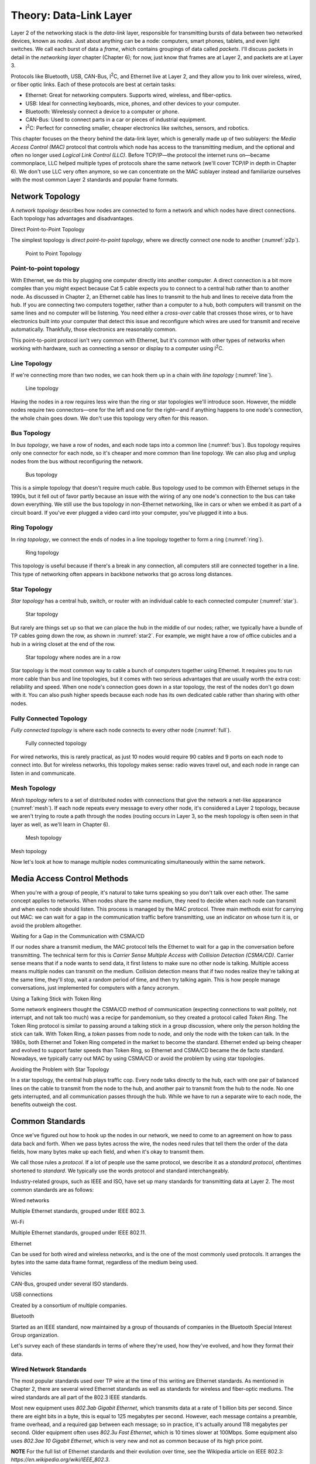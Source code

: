 Theory: Data-Link Layer
***********************

Layer 2 of the networking stack is the *data-link* layer, responsible
for transmitting bursts of data between two networked devices, known as
*nodes*. Just about anything can be a node: computers, smart phones,
tablets, and even light switches. We call each burst of data a *frame*,
which contains groupings of data called *packets*. I'll discuss packets
in detail in the *networking layer* chapter (Chapter 6); for now, just
know that frames are at Layer 2, and packets are at Layer 3.

Protocols like Bluetooth, USB, CAN-Bus, I\ :sup:`2`\ C, and Ethernet
live at Layer 2, and they allow you to link over wireless, wired, or
fiber optic links. Each of these protocols are best at certain tasks:

* Ethernet: Great for networking computers. Supports wired, wireless, and
  fiber-optics.
* USB: Ideal for connecting keyboards, mice, phones, and other devices to your
  computer.
* Bluetooth: Wirelessly connect a device to a computer or phone.
* CAN-Bus: Used to connect parts in a car or pieces of industrial equipment.
* I\ :sup:`2`\ C: Perfect for connecting smaller, cheaper electronics like switches,
  sensors, and robotics.

This chapter focuses on the theory behind the data-link layer, which is
generally made up of two sublayers: the *Media Access Control (MAC)*
protocol that controls which node has access to the transmitting medium,
and the optional and often no longer used *Logical Link Control (LLC)*.
Before TCP/IP—the protocol the internet runs on—became commonplace, LLC
helped multiple types of protocols share the same network (we'll cover
TCP/IP in depth in Chapter 6). We don't use LLC very often anymore, so
we can concentrate on the MAC sublayer instead and familiarize ourselves
with the most common Layer 2 standards and popular frame formats.

Network Topology
================

A *network topology* describes how nodes are connected to form a network
and which nodes have direct connections. Each topology has advantages
and disadvantages.

Direct Point-to-Point Topology

The simplest topology is *direct point-to-point topology*, where we
directly connect one node to another (:numref:`p2p`).

.. _p2p:
.. figure:: media/p2p.svg
   :alt: Point to Point Topology
   :width: 30%

   Point to Point Topology

Point-to-point topology
-----------------------

With Ethernet, we do this by plugging one computer directly into another
computer. A direct connection is a bit more complex than you might
expect because Cat 5 cable expects you to connect to a central hub
rather than to another node. As discussed in Chapter 2, an Ethernet
cable has lines to transmit to the hub and lines to receive data from
the hub. If you are connecting two computers together, rather than a
computer to a hub, both computers will transmit on the same lines and no
computer will be listening. You need either a *cross-over* cable that
crosses those wires, or to have electronics built into your computer
that detect this issue and reconfigure which wires are used for transmit
and receive automatically. Thankfully, those electronics are reasonably
common.

This point-to-point protocol isn't very common with Ethernet, but it's
common with other types of networks when working with hardware, such as
connecting a sensor or display to a computer using I\ :sup:`2`\ C.

Line Topology
-------------

If we're connecting more than two nodes, we can hook them up in a chain
with *line topology* (:numref:`line`).

.. _line:
.. figure:: media/line.svg
   :alt: Line topology
   :width: 60%

   Line topology

Having the nodes in a row requires less wire than the ring or star
topologies we'll introduce soon. However, the middle nodes require two
connectors—one for the left and one for the right—and if anything
happens to one node's connection, the whole chain goes down. We don't
use this topology very often for this reason.

Bus Topology
------------

In *bus topology*, we have a row of nodes, and each node taps into a
common line (:numref:`bus`). Bus topology requires only one connector for
each node, so it's cheaper and more common than line topology. We can
also plug and unplug nodes from the bus without reconfiguring the
network.

.. _bus:
.. figure:: media/bus.svg
   :alt: Bus topology
   :width: 60%

   Bus topology

This is a simple topology that doesn't require much cable. Bus topology
used to be common with Ethernet setups in the 1990s, but it fell out of
favor partly because an issue with the wiring of any one node's
connection to the bus can take down everything. We still use the bus
topology in non-Ethernet networking, like in cars or when we embed it as
part of a circuit board. If you've ever plugged a video card into your
computer, you've plugged it into a bus.

Ring Topology
-------------

In *ring topology*, we connect the ends of nodes in a line topology
together to form a ring (:numref:`ring`).

.. _ring:
.. figure:: media/ring.svg
   :alt: Ring topology
   :width: 60%

   Ring topology

This topology is useful because if there's a break in any connection,
all computers still are connected together in a line. This type of
networking often appears in backbone networks that go across long
distances.

Star Topology
-------------

*Star topology* has a central hub, switch, or router with an individual
cable to each connected computer (:numref:`star`).

.. _star:
.. figure:: media/star.svg
   :alt: Star topology
   :width: 60%

   Star topology

But rarely are things set up so that we can place the hub in the middle
of our nodes; rather, we typically have a bundle of TP cables going down
the row, as shown in :numref:`star2`. For example, we might have a row of
office cubicles and a hub in a wiring closet at the end of the row.

.. _star2:
.. figure:: media/star2.svg
   :alt: Star topology, more realistic
   :width: 60%

   Star topology where nodes are in a row

Star topology is the most common way to cable a bunch of computers
together using Ethernet. It requires you to run more cable than bus and
line topologies, but it comes with two serious advantages that are
usually worth the extra cost: reliability and speed. When one node's
connection goes down in a star topology, the rest of the nodes don't go
down with it. You can also push higher speeds because each node has its
own dedicated cable rather than sharing with other nodes.

Fully Connected Topology
------------------------

*Fully connected topology* is where each node connects to every other
node (:numref:`full`).

.. _full:
.. figure:: media/full.svg
   :alt: Fully connected topology
   :width: 60%

   Fully connected topology

For wired networks, this is rarely practical, as just 10 nodes would
require 90 cables and 9 ports on each node to connect into. But for wireless
networks, this topology makes sense: radio waves travel out, and each
node in range can listen in and communicate.

Mesh Topology
-------------

*Mesh topology* refers to a set of distributed nodes with connections
that give the network a net-like appearance (:numref:`mesh`). If each node
repeats every message to every other node, it's considered a Layer 2
topology, because we aren't trying to route a path through the nodes
(routing occurs in Layer 3, so the mesh topology is often seen in that
layer as well, as we'll learn in Chapter 6).

.. _mesh:
.. figure:: media/mesh.svg
   :alt: Mesh topology
   :width: 60%

   Mesh topology

Mesh topology

Now let's look at how to manage multiple nodes communicating
simultaneously within the same network.

Media Access Control Methods
============================

When you're with a group of people, it's natural to take turns speaking
so you don't talk over each other. The same concept applies to networks.
When nodes share the same medium, they need to decide when each node can
transmit and when each node should listen. This process is managed by
the MAC protocol. Three main methods exist for carrying out MAC: we can
wait for a gap in the communication traffic before transmitting, use an
indicator on whose turn it is, or avoid the problem altogether.

Waiting for a Gap in the Communication with CSMA/CD

If our nodes share a transmit medium, the MAC protocol tells the
Ethernet to wait for a gap in the conversation before transmitting. The
technical term for this is *Carrier Sense Multiple Access with Collision
Detection (CSMA/CD)*. Carrier sense means that if a node wants to send
data, it first listens to make sure no other node is talking. Multiple
access means multiple nodes can transmit on the medium. Collision
detection means that if two nodes realize they're talking at the same
time, they'll stop, wait a random period of time, and then try talking
again. This is how people manage conversations, just implemented for
computers with a fancy acronym.

Using a Talking Stick with Token Ring

Some network engineers thought the CSMA/CD method of communication
(expecting connections to wait politely, not interrupt, and not talk too
much) was a recipe for pandemonium, so they created a protocol called
*Token Ring*. The Token Ring protocol is similar to passing around a
talking stick in a group discussion, where only the person holding the
stick can talk. With Token Ring, a *token* passes from node to node, and
only the node with the token can talk. In the 1980s, both Ethernet and
Token Ring competed in the market to become the standard. Ethernet ended
up being cheaper and evolved to support faster speeds than Token Ring,
so Ethernet and CSMA/CD became the de facto standard. Nowadays, we
typically carry out MAC by using CSMA/CD or avoid the problem by using
star topologies.

Avoiding the Problem with Star Topology

In a star topology, the central hub plays traffic cop. Every node talks
directly to the hub, each with one pair of balanced lines on the cable
to transmit from the node to the hub, and another pair to transmit from
the hub to the node. No one gets interrupted, and all communication
passes through the hub. While we have to run a separate wire to each
node, the benefits outweigh the cost.

Common Standards
================

Once we've figured out how to hook up the nodes in our network, we need
to come to an agreement on how to pass data back and forth. When we pass
bytes across the wire, the nodes need rules that tell them the order of
the data fields, how many bytes make up each field, and when it's okay
to transmit them.

We call those rules a *protocol*. If a lot of people use the same
protocol, we describe it as a *standard protocol*, oftentimes shortened
to *standard*. We typically use the words protocol and standard
interchangeably.

Industry-related groups, such as IEEE and ISO, have set up many
standards for transmitting data at Layer 2. The most common standards
are as follows:

Wired networks

Multiple Ethernet standards, grouped under IEEE 802.3.

Wi-Fi

Multiple Ethernet standards, grouped under IEEE 802.11.

Ethernet

Can be used for both wired and wireless networks, and is the one of the
most commonly used protocols. It arranges the bytes into the same data
frame format, regardless of the medium being used.

Vehicles

CAN-Bus, grouped under several ISO standards.

USB connections

Created by a consortium of multiple companies.

Bluetooth

Started as an IEEE standard, now maintained by a group of thousands of
companies in the Bluetooth Special Interest Group organization.

Let's survey each of these standards in terms of where they're used, how
they've evolved, and how they format their data.

Wired Network Standards
-----------------------

The most popular standards used over TP wire at the time of this writing
are Ethernet standards. As mentioned in Chapter 2, there are several
wired Ethernet standards as well as standards for wireless and
fiber-optic mediums. The wired standards are all part of the 802.3 IEEE
standards.

Most new equipment uses *802.3ab Gigabit Ethernet*, which transmits data
at a rate of 1 billion bits per second. Since there are eight bits in a
byte, this is equal to 125 megabytes per second. However, each message
contains a preamble, frame overhead, and a required gap between each
message; so in practice, it's actually around 118 megabytes per second.
Older equipment often uses *802.3u Fast Ethernet*, which is 10 times
slower at 100Mbps. Some equipment also uses *802.3ae 10 Gigabit
Ethernet*, which is very new and not as common because of its high price
point.

**NOTE** For the full list of Ethernet standards and their evolution
over time, see the Wikipedia article on IEEE 802.3:
*https://en.wikipedia.org/wiki/IEEE_802.3*.

Ethernet is very popular for both wired and fiber connections; however,
not all communications use Ethernet as a protocol. For example,
telecommunication companies have non-Ethernet standards that let them
transmit terabytes of data each second over fiber-optic cables. Although
this is beyond the scope of this book, you should know that they exist.

Wi-Fi Standards
---------------

The original Wi-Fi standard was numbered 802.11, and subsequent
standards added letters after the number, like 802.11a and 802.11b.
However, this numbering scheme proved confusing for the average user. In
2018, the Wi-Fi Alliance associated these standards with progressive
version numbers to help people more easily recognize what their router
supports and which standard is faster or better. Table 4-1 lists the
various Wi-Fi version numbers in use today.

Wi-Fi Version Numbers

+-----------------+-----------------+----------------+-----------------+
| Wi-Fi version   | IEEE version    | Date           | Max speed       |
+=================+=================+================+=================+
| Wi-Fi 1         | 802.11b         | 1999           | 11Mbps          |
+-----------------+-----------------+----------------+-----------------+
| Wi-Fi 2         | 802.11a         | 1999           | 54Mbps          |
+-----------------+-----------------+----------------+-----------------+
| Wi-Fi 3         | 802.11g         | 2003           | 54Mbps          |
+-----------------+-----------------+----------------+-----------------+
| Wi-Fi 4         | 802.11n         | 2009           | 300Mbps         |
+-----------------+-----------------+----------------+-----------------+
| Wi-Fi 5         | 802.11ac        | 2014           | 866.5 Mbps      |
+-----------------+-----------------+----------------+-----------------+
| Wi-Fi 6         | 802.11ax        | 2019           | 10 Gbps         |
+-----------------+-----------------+----------------+-----------------+

To find the standard your connection uses on Windows, navigate to the
Performance tab of the Task Manager (Figure 4-9).

|Graphical user interface Description automatically generated|

Finding the connection type on Windows

If you're on a Mac, hold down the option key and click the Wi-Fi icon in
the menu bar. From there, find the currently connected wireless router
and look for the PHY Mode item to see the connection type.

Wireless access points simplify connections by broadcasting a *service
set identifier (SSID)*, which is a normal name like *Uptown Coffee Shop*
that appears in lists of possible connections when you scan for Wi-Fi
hotspots. The owner of the access point can turn this feature off to not
broadcast, but the client computer will then need to type in the SSID
manually to get it to work.

Wi-Fi Security
^^^^^^^^^^^^^^

Originally, Wi-Fi shipped with no security by default, which made it
easy to set up, but also easy for evil-doers to eavesdrop or tap into
the network for illegal activities.

Wi-Fi needed *security protocols* to define how we'd encrypt data so
people couldn't see what was being sent or received and to keep unwanted
people off a network. One of the first security protocols was *Wired
Equivalent Privacy (WEP)*, which used a 40- or 104-bit key for
encryption and two methods for authenticating (logging in to the
network). WEP was advertised to be as secure as running through a wire.

**Warning** Spoiler: it wasn't. If WEP appears as an option in your
settings, *don't use it.*

The following is a list of current protocols:

Wi-Fi Protected Access (WPA)

Has been superseded by WPA2, so don't use this if setting up a new
network.

Wi-Fi Protected Access version 2 (WPA2)

The most common protocol and a safe choice.

Wi-Fi Protected Access version 3 (WPA3)

Introduced January 2018 and is new enough that not all older devices
support it. For now, WPA2 might be the better choice until more devices
support WPA3.

In addition to selecting which version of WPA to use, you also need to
choose how you want the devices on the network to authenticate. There
are two ways you can set up a network to require devices have permission
to connect:

1. Pre-shared key (PSK): a required *pre-shared key*, a passphrase
   needed to get into a Wi-Fi network. A PSK works best for home
   networks and small businesses.

2. Enterprise: pre-shared keys don't work well for larger organizations.
   For example, if a company has 200 people, and one person quits,
   should all 199 remaining people get a new key in order to make sure
   the departing disgruntled employee doesn't still have keys to the
   network? A good solution is the Enterprise version of a PSK, which
   requires a username and password that's managed by a central database
   for users to access the wireless. This is type of server is called a
   *RADIUS server*. If an organization has more than 10 or so people, it
   likely needs the Enterprise version.

The WPA protocols allow users to choose an encryption algorithm to use,
such as the following:

-  Temporal Key Integrity Protocol (TKIP): an older encryption protocol
   that's no longer as secure as other options.

-  Advanced Encryption Standard (AES): the encryption standard currently
   recommended to use when setting up a connection.

In summary, if you're setting up a small network, choose WPA2-PSK (AES).
It's the most commonly used protocol, has the best encryption available,
and uses a simple key you can give others to log in to the network. If
you need individual logins for a larger company, use WPA2-Enterprise
(AES) and set up a RADIUS server.

The Ethernet Frame
------------------

If you've ever wanted to know why your internet is slow, why some web
pages aren't working, or what's happening when the computer sits and
pauses to wait for the network, you need to see how the network passes
data between nodes.

Data at Layer 2 is passed in a chunk called a frame. If you pass this
data frame between two computers, those computers need a standard on how
to format that data. They need to figure out where the data is going,
where it's from, and whether it's corrupted.

Ethernet is by far the most common standard at Layer 2. Table 4-2 shows
the parts that make up an Ethernet frame.

The Parts of an Ethernet Frame

+-----+------+-----+-------+----+------+-----+-----+----+---------+
|     | Prea | Fr  | MAC   | M  | 80   | Et  | P   | F  | I       |
|     | mble | ame | d     | AC | 2.1Q | her | ayl | ra | nterpac |
|     |      | del | estin | so |  tag | net | oad | me | ket gap |
|     |      | imi | ation | ur | (o   | t   |     | c  |         |
|     |      | ter |       | ce | ptio | ype |     | he |         |
|     |      |     |       |    | nal) |     |     | ck |         |
+=====+======+=====+=======+====+======+=====+=====+====+=========+
|     | 7 b  | 1   | 6     | 6  | (4   | 2   | 4   | 4  | 12      |
|     | ytes | by  | bytes |  b | by   | by  | 6–1 | b  | bytes   |
|     |      | tes |       | yt | tes) | tes | 500 | yt |         |
|     |      |     |       | es |      |     | by  | es |         |
|     |      |     |       |    |      |     | tes |    |         |
+-----+------+-----+-------+----+------+-----+-----+----+---------+
| La  |      |     | ←     |    |      |     |     |    |         |
| yer |      |     | 64    |    |      |     |     |    |         |
| 2   |      |     | –1522 |    |      |     |     |    |         |
| Et  |      |     | bytes |    |      |     |     |    |         |
| her |      |     | →     |    |      |     |     |    |         |
| net |      |     |       |    |      |     |     |    |         |
| fr  |      |     |       |    |      |     |     |    |         |
| ame |      |     |       |    |      |     |     |    |         |
+-----+------+-----+-------+----+------+-----+-----+----+---------+
| La  | ←    |     |       |    |      |     |     |    | ← 12    |
| yer | 72–  |     |       |    |      |     |     |    | bytes → |
| 1   | 1530 |     |       |    |      |     |     |    |         |
| Et  | b    |     |       |    |      |     |     |    |         |
| her | ytes |     |       |    |      |     |     |    |         |
| net | →    |     |       |    |      |     |     |    |         |
+-----+------+-----+-------+----+------+-----+-----+----+---------+

Let's look at each part in more detail:

Preamble

An Ethernet frame first transmits a *preamble* to give the receiver a
chance to synchronize with the transmitter. The preamble is seven bytes
worth of alternating ones and zeros, or 56 (:math:``) bits. In Chapter
3's Manchester Encoding project, you needed to know how long the gap was
between each up/down transition; the preambles give the receiver time to
figure that out.

Frame Delimiter

The *frame delimiter* has two ones at the end that tell the receiver
you're about to transmit data. The seven-byte preamble along with the
one-byte delimiter look like this:

10101010 10101010 10101010 10101010 10101010 10101010 10101010 10101011

MAC Destination and Source Addresses

Because devices can share the same medium, they need a way to know
whether a frame of data is intended for them or for a different device.
Each device gets its own unique number, which acts as the device's name.

This unique number is a Layer 2 address, which the manufacturer of the
networking hardware sets by default. The Layer 2 address is a six-byte
number called a MAC address. Keep in mind, this is an entirely different
address from the IP address. Both addresses are necessary; the MAC
address gets the data to the next node, and the IP address builds on top
of that to route across multiple hops. You'll learn about IP addresses
in Chapter 6.

The six-byte *MAC destination address* of the frame's recipient—that is,
where the data is going—follows the frame delimiter. In hexadecimal, it
looks something like this:

BE 15 38 D3 0B 70

Then comes the six-byte *MAC source* *address* of the frame's sender.
Think of it as the return address.

**NOTE** The 802.1Q tag is optional and used only with virtual networks,
so we won't discuss it here.

Ethernet Type

Next are two bytes that denote the *Ethernet type*, which defines how
the rest of the packet is formatted. Most modern Ethernet packets are
Ethernet II type packets, so the next field usually has the following
bytes to identify it as such: 08 00. The next most common type is the
Address Resolution Protocol (ARP) packet used to connect Layer 2
addresses to Layer 3 addresses.

Payload

Following the Ethernet type comes the actual data we're trying to
transmit, known as the *payload*, which can range from 46 to 1,500
bytes. This payload data is often a Layer 3 packet, so we pass this
payload up to the Networking Layer.

Frame Check Sequence

After the payload, we transmit 4 bytes (32 bits) that make up our *frame
check sequence*. The frame check sequence ensures the frame doesn't have
any errors, such as missing bits, extra bits, or flipped bits. The
sender calculates the frame check sequence based on the contents of the
payload and sends it to the receiver. The receiver also calculates the
sequence and ensures that it matches the sender's sequence. The frame
check sequence is calculated using an algorithm called a cyclic
redundancy check (CRC).

Interpacket Gap

After that, no one should talk for 12 bytes worth of time to give the
receiver time to prepare to receive another packet. This gap is called
the *interpacket gap*.

Controller Area Network

Most modern cars, trucks, and even some airplanes and medical equipment
have a standard networking technology called *controller area network
bus (CAN-Bus)*. Cars use a CAN-Bus to read sensors and control
equipment, such as the engine, transmission, steering, and audio; it's
essentially the car's nervous system. To save cost and weight, the
CAN-Bus is typically implemented as a bus topology, hence the name.

CAN-Bus is popular for several reasons. It's low cost: when you're
making cars, tractors, or other equipment, every dollar counts. It's
centralized: a technician can plug into one spot and read what's
happening with every electronic control on the vehicle. It's robust: if
a part fails or the equipment you're running emits a lot of electronic
interference, CAN-Bus keeps working. It's efficient: there's not much
overhead, and you can prioritize messages. It's flexible: you can easily
add additional controls to the CAN-Bus network.

The CAN-Bus uses a high and a low wire to communicate. The signals on
the wires are exactly opposite of each other and about two volts apart,
so they can use differential signaling (see Chapter 2). Optionally, you
can add other wires to increase shielding from other signals or keep
communications going if either the high or low wire breaks.

Each node on the network (such as a sensor or a control) has its own ID
number and a small computer that interfaces with the CAN-Bus.

Some advanced cars allow you to access the CAN-Bus remotely for starting
and door unlocking from a distance. This remote access, however, may
leave users vulnerable to security issues, as Chrysler realized when it
had to recall 1.4 million Jeeps when a pair of hackers remotely hijacked
the cars' systems.

On a car, anyone can connect to this network via the standard on-board
diagnostics port called *ODB-II*, usually found on the lower dash of the
driver's side. A technician might use this to read error codes that
cause the check engine light to turn on. People trained in tuning cars
can even use this port and other tools to reprogram the engine to
increase its power.

USB
---

The *Universal Serial Bus (USB)* standard was first released in 1996
after seven companies cooperated to create a standard for connecting
devices to a computer. This was a huge event in computer technology;
before USB, users would have to manage different types of connectors and
install custom software drivers for everything that hooked up to their
computers, which was a major hassle.

USB has had three major revisions and about 10 different common plug
types (Figure 4-10). Typically, connections travel only about 10 feet
(two meters).

|image4|

“Comparison of USB connector plugs” by Milos and “USB Type-C” by Pietz
retrieved from Wikipedia and licensed under CC BY 3.0

USB can deliver power at 5 volts. A high-current power supply can
deliver up to 2.4 amps of power at 5V for most USB plug types. The most
recent USB-C plugs can deliver 5 amps of power at 5V, or 3 amps at 20V
(60 watts) if backed by an appropriate power supply.

The top connection speed for USB 3.2 is 20Gbps. USB 3 with a USB Type-C
connector can transmit video, making it a great all-in-one connection.

Table 4-3 shows how the USB standard has evolved over time to support
faster connection speeds.

Evolution of the USB Standard

+----------------+----------------+-----------------+-----------------+
| Year Invented  | USB Standard   | Connection      | Common          |
|                |                | Speed           | Connectors      |
+================+================+=================+=================+
| 1996           | USB 1.0        | 1.5Mbit/s and   | USB A and B     |
|                |                | 12Mbit/s        | connectors      |
+----------------+----------------+-----------------+-----------------+
| 1998           | USB 1.1        | 1.5Mbit/s and   |                 |
|                |                | 12Mbit/s        |                 |
+----------------+----------------+-----------------+-----------------+
| 2000           | USB 2.0        | 480Mbit/s       | USB Mini-A and  |
|                |                |                 | Mini-B          |
|                |                |                 | connectors      |
+----------------+----------------+-----------------+-----------------+
| 2008           | USB 3.0        | 5Gbit/s         | USB Type-C      |
|                |                |                 | connector       |
+----------------+----------------+-----------------+-----------------+
| 2013           | USB 3.1        | 10Gbit/s        |                 |
+----------------+----------------+-----------------+-----------------+
| 2017           | USB 3.2        | 20Gbit/s        |                 |
+----------------+----------------+-----------------+-----------------+
| 2019           | USB 4.0        | 40Gbit/s        | USB Type-C      |
|                |                |                 | connector       |
+----------------+----------------+-----------------+-----------------+

You can easily create your own USB device with small Arduino-compatible
boards that emulate a keyboard, mouse, or joystick.

Bluetooth
---------

Bluetooth is a popular wireless standard intended for *Personal Area
Networks (PAN)*—that is, networks intended to span only a few feet, such
as your desktop or personal space. Each Bluetooth device has a class
that describes the transmission power and range of the device, as shown
in Table 4-4.

Bluetooth Classes

+-------------+------------------------+------------------------------+
| Class       | Power (mW)             | Typ. Range (m)               |
+=============+========================+==============================+
| 1           | 100                    | ~100                         |
+-------------+------------------------+------------------------------+
| 2           | 2.5                    | ~10                          |
+-------------+------------------------+------------------------------+
| 3           | 1                      | ~1                           |
+-------------+------------------------+------------------------------+
| 4           | 0.5                    | ~0.5                         |
+-------------+------------------------+------------------------------+

The Bluetooth version is different from the Bluetooth class. Instead of
specifying the power output, the *Bluetooth version* defines the current
version of the standards that all equipment must follow. Bluetooth 4.0,
introduced in 2010, added the *Bluetooth Low Energy (BLE)* substandard
that allowed very low power connections that could be powered by
button-cell batteries used in watches and other small devices. This has
been continued in subsequent versions, with Bluetooth 5 introduced in
2016.

Like Ethernet, Bluetooth has a frame format. Bluetooth packets have
three main sections, as listed in Table 4-5.

Bluetooth Frame Format

+-----------------------------------+----------------------------------+
| Section                           | Bit Size                         |
+===================================+==================================+
| Access Code                       | 72 bits                          |
+-----------------------------------+----------------------------------+
| Header                            | 54 bits                          |
+-----------------------------------+----------------------------------+
| Payload                           | 0–2,745 bits                     |
+-----------------------------------+----------------------------------+

The first section is an *access code*, which has a preamble similar to
Ethernet's and a method of identifying the Bluetooth connection. The
next section is the *header*, which has a node address, the type of
packet (audio, data, and so on), sequence number, and error check. The
last section is the payload.

I\ :sup:`2`\ C
--------------

Bluetooth, Ethernet, and CAN-Bus are great protocols for linking
electronics together, but those protocols require separate chips and
electronics. What if you need something even simpler and cheaper, maybe
to connect a temperature and humidity sensor to a computer and run logic
to control its fans? When you don't need all the features offered by the
other protocols, the *Inter-Integrated Circuit (I\ 2\ C)* protocol is a
great option.

I\ :sup:`2`\ C is a two-wire interface designed to hook together sensors
and displays to microcontrollers. It's popular in creating integrated
circuits, and it's easy enough for amateur makers to use.

You can send I\ :sup:`2`\ C signals with Raspberry Pi computers and even
smaller computers like the Arduino (about the size of a wallet), the
Adafruit Feather (the size of a stick of gum), or the Adafruit Trinket
(postage-stamp sized).

You can read or control many items with I\ :sup:`2`\ C, including
sensors for temperature, pressure, altitude; accelerometers; GPS;
LCD/OLED/LED displays; accurate time/clock modules; digital-to-analog
and analog-to-digital converters; servo and motor drivers; audio
amplifiers; and keypads and switches.

I\ :sup:`2`\ C uses both a *serial clock line (SCL)* and a *serial data
line (SDA)*, similar to the method described in Chapter 2. The SCL
regularly goes between low and high. When the SCL is low, the SDA
transitions to high or low depending on what data bit we have. When the
SCL goes high, the SDA is ready for us to read. Although I\ :sup:`2`\ C
takes two wires, one for SCL and one for SDA, typically the components
require two more wires for power.

I\ :sup:`2`\ C devices are hooked together in a bus topology. Each
device has a seven-bit address, numbered 0-127. The devices typically
default to a particular address that can be changed.

Communication typically happens at 100,000 bits per second.

It's important to make sure that the voltage of all the I\ :sup:`2`\ C
items hooked together match. Both 5V and 3.3V levels are common. If you
need to use both, I\ :sup:`2`\ C level converters can convert between
the voltages.

What You Learned
================

The data-link layer allows us to connect two or more nodes together. We
can wire them in configurations like the bus or star topologies, or
fully connect them if they're using wireless. Once connected, we can use
data-link protocols like Ethernet, Bluetooth, USB, CAN-Bus, and
I\ :sup:`2`\ C to define who can talk, how fast to send data, and the
order and format of sent data.

In the next chapter, you'll work on several projects to try out some of
these protocols. You'll send and receive Ethernet frames, “sniff” data
sent from other applications, and see how fast you can send data. You'll
also read from a car's CAN-Bus, work with Bluetooth, and try
I\ :sup:`2`\ C.


